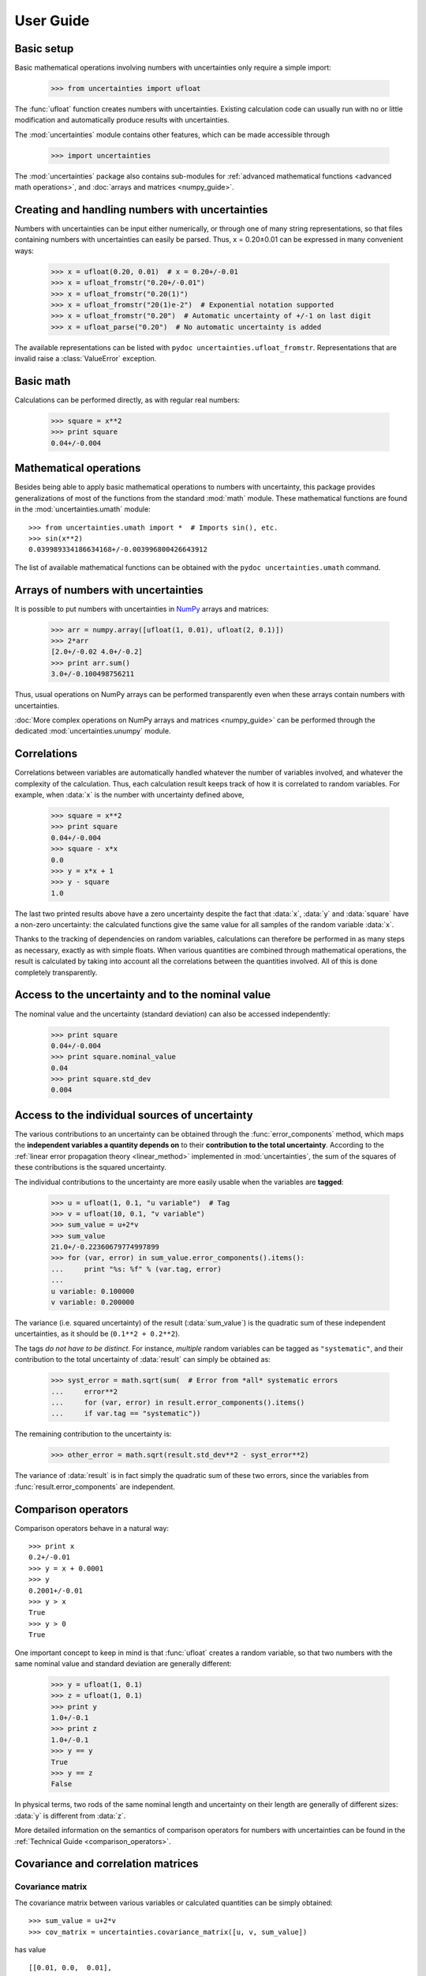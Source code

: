 .. index:: user guide
.. _user guide:

==========
User Guide
==========


Basic setup
===========

Basic mathematical operations involving numbers with uncertainties
only require a simple import:

  >>> from uncertainties import ufloat

The :func:`ufloat` function creates numbers with uncertainties. Existing 
calculation code can usually run with no or little modification and 
automatically produce results with uncertainties.

.. The "import uncertainties" is put here because some examples requires
   uncertainties to have been imported (and not only ufloat).

The :mod:`uncertainties` module contains other features, which can be
made accessible through

  >>> import uncertainties

The :mod:`uncertainties` package also contains sub-modules for
:ref:`advanced mathematical functions <advanced math operations>`, and
:doc:`arrays and matrices <numpy_guide>`.

.. index::
   pair: number with uncertainty; creation

Creating and handling numbers with uncertainties
================================================

Numbers with uncertainties can be input either numerically, or through
one of many string representations, so that files containing numbers
with uncertainties can easily be parsed.  Thus, x = 0.20±0.01 can be
expressed in many convenient ways:

  >>> x = ufloat(0.20, 0.01)  # x = 0.20+/-0.01
  >>> x = ufloat_fromstr("0.20+/-0.01")
  >>> x = ufloat_fromstr("0.20(1)")
  >>> x = ufloat_fromstr("20(1)e-2")  # Exponential notation supported
  >>> x = ufloat_fromstr("0.20")  # Automatic uncertainty of +/-1 on last digit
  >>> x = ufloat_parse("0.20")  # No automatic uncertainty is added

The available representations can be listed with ``pydoc
uncertainties.ufloat_fromstr``.  Representations that are invalid raise a
:class:`ValueError` exception.

Basic math
==========

Calculations can be performed directly, as with regular real numbers:

  >>> square = x**2
  >>> print square
  0.04+/-0.004


.. index:: mathematical operation; on a scalar, umath

.. _advanced math operations:

Mathematical operations
=======================

Besides being able to apply basic mathematical operations to numbers
with uncertainty, this package provides generalizations of most of the
functions from the standard :mod:`math` module.  These mathematical
functions are found in the :mod:`uncertainties.umath` module::

  >>> from uncertainties.umath import *  # Imports sin(), etc.
  >>> sin(x**2)
  0.039989334186634168+/-0.003996800426643912

The list of available mathematical functions can be obtained with the
``pydoc uncertainties.umath`` command.

.. index:: arrays; simple use, matrices; simple use

.. _simple_array_use:

Arrays of numbers with uncertainties
====================================

It is possible to put numbers with uncertainties in NumPy_ arrays and
matrices:

  >>> arr = numpy.array([ufloat(1, 0.01), ufloat(2, 0.1)])
  >>> 2*arr
  [2.0+/-0.02 4.0+/-0.2]
  >>> print arr.sum()
  3.0+/-0.100498756211

Thus, usual operations on NumPy arrays can be performed transparently
even when these arrays contain numbers with uncertainties.

:doc:`More complex operations on NumPy arrays and matrices 
<numpy_guide>` can be
performed through the dedicated :mod:`uncertainties.unumpy` module.

.. index:: correlations; detailed example


Correlations
============

Correlations between variables are automatically handled whatever the
number of variables involved, and whatever the complexity of the
calculation.  Thus, each calculation result keeps track of how it is
correlated to random variables.  For example, when :data:`x` is the number
with uncertainty defined above,

  >>> square = x**2
  >>> print square
  0.04+/-0.004
  >>> square - x*x
  0.0
  >>> y = x*x + 1
  >>> y - square
  1.0

The last two printed results above have a zero uncertainty despite the
fact that :data:`x`, :data:`y` and :data:`square` have a non-zero uncertainty: the
calculated functions give the same value for all samples of the random
variable :data:`x`.

Thanks to the tracking of dependencies on random variables,
calculations can therefore be performed in as many steps as necessary,
exactly as with simple floats.  When various quantities are combined
through mathematical operations, the result is calculated by taking
into account all the correlations between the quantities involved.
All of this is done completely transparently.

.. index::
   pair: nominal value; of scalar
   pair: uncertainty; of scalar

Access to the uncertainty and to the nominal value
==================================================

The nominal value and the uncertainty (standard deviation) can also be
accessed independently:

  >>> print square
  0.04+/-0.004
  >>> print square.nominal_value
  0.04
  >>> print square.std_dev
  0.004

Access to the individual sources of uncertainty
===============================================

The various contributions to an uncertainty can be obtained through
the :func:`error_components` method, which maps the **independent
variables a quantity depends on** to their **contribution to the total
uncertainty**. According to the :ref:`linear error propagation theory
<linear_method>` implemented in :mod:`uncertainties`, the sum of the
squares of these contributions is the squared uncertainty.

The individual contributions to the uncertainty are more easily usable
when the variables are **tagged**:

  >>> u = ufloat(1, 0.1, "u variable")  # Tag
  >>> v = ufloat(10, 0.1, "v variable")
  >>> sum_value = u+2*v
  >>> sum_value
  21.0+/-0.22360679774997899
  >>> for (var, error) in sum_value.error_components().items():
  ...     print "%s: %f" % (var.tag, error)
  ...
  u variable: 0.100000
  v variable: 0.200000

The variance (i.e. squared uncertainty) of the result
(:data:`sum_value`) is the quadratic sum of these independent
uncertainties, as it should be (``0.1**2 + 0.2**2``).

The tags *do not have to be distinct*. For instance, *multiple* random
variables can be tagged as ``"systematic"``, and their contribution to
the total uncertainty of :data:`result` can simply be obtained as:

  >>> syst_error = math.sqrt(sum(  # Error from *all* systematic errors
  ...     error**2
  ...     for (var, error) in result.error_components().items()
  ...     if var.tag == "systematic"))
          
The remaining contribution to the uncertainty is:

  >>> other_error = math.sqrt(result.std_dev**2 - syst_error**2)

The variance of :data:`result` is in fact simply the quadratic sum of
these two errors, since the variables from
:func:`result.error_components` are independent.

.. index:: comparison operators

Comparison operators
====================

Comparison operators behave in a natural way::

  >>> print x
  0.2+/-0.01
  >>> y = x + 0.0001
  >>> y
  0.2001+/-0.01
  >>> y > x
  True
  >>> y > 0
  True

One important concept to keep in mind is that :func:`ufloat` creates a
random variable, so that two numbers with the same nominal value and
standard deviation are generally different:

  >>> y = ufloat(1, 0.1)
  >>> z = ufloat(1, 0.1)
  >>> print y
  1.0+/-0.1
  >>> print z
  1.0+/-0.1
  >>> y == y
  True
  >>> y == z
  False

In physical terms, two rods of the same nominal length and uncertainty
on their length are generally of different sizes: :data:`y` is different
from :data:`z`.

More detailed information on the semantics of comparison operators for
numbers with uncertainties can be found in the :ref:`Technical Guide
<comparison_operators>`.


.. index:: covariance matrix

Covariance and correlation matrices
===================================

Covariance matrix
-----------------

The covariance matrix between various variables or calculated
quantities can be simply obtained::

  >>> sum_value = u+2*v
  >>> cov_matrix = uncertainties.covariance_matrix([u, v, sum_value])

has value

::

  [[0.01, 0.0,  0.01],
   [0.0,  0.01, 0.02],
   [0.01, 0.02, 0.05]]

In this matrix, the zero covariances indicate that :data:`u` and :data:`v` are
independent from each other; the last column shows that :data:`sum_value`
does depend on these variables.  The :mod:`uncertainties` package
keeps track at all times of all correlations between quantities
(variables and functions):

  >>> sum_value - (u+2*v)
  >>> 0.0

Correlation matrix
------------------

If the NumPy_ package is available, the correlation matrix can be
obtained as well:

  >>> corr_matrix = uncertainties.correlation_matrix([u, v, sum_value])
  >>> corr_matrix
  array([[ 1.        ,  0.        ,  0.4472136 ],
         [ 0.        ,  1.        ,  0.89442719],
         [ 0.4472136 ,  0.89442719,  1.        ]])
  
.. index:: correlations; correlated variables

Correlated variables
====================

Reciprocally, **correlated variables can be created** transparently,
provided that the NumPy_ package is available.

Use of a covariance matrix
--------------------------

Correlated variables can be obtained through the *covariance* matrix::

  >>> (u2, v2, sum2) = uncertainties.correlated_values([1, 10, 21], cov_matrix)

creates three new variables with the listed nominal values, and the given
covariance matrix::

  >>> sum_value
  21.0+/-0.22360679774997899
  >>> sum2
  21.0+/-0.22360679774997899
  >>> sum2 - (u2+2*v2)
  0.0+/-3.8337185686225597e-09

The theoretical value of the last expression is exactly zero, like for
``sum - (u+2*v)``, but numerical errors yield a small uncertainty
(3e-9 is indeed very small compared to the uncertainty on :data:`sum2`:
correlations should in fact cancel the uncertainty on :data:`sum2`).

The covariance matrix is the desired one::

  >>> uncertainties.covariance_matrix([u2, v2, sum2])

reproduces the original covariance matrix :data:`cov_matrix` (up to
rounding errors).

Use of a correlation matrix
---------------------------

Alternatively, correlated values can be defined through a
*correlation* matrix (the correlation matrix is the covariance matrix
normalized with individual standard deviations; it has ones on its
diagonal), along with a list of nominal values and standard deviations::

  >>> (u3, v3, sum3) = uncertainties.correlated_values_norm(
  ...     [(1, 0.1), (10, 0.1), (21, 0.22360679774997899)], corr_matrix)
  >>> print u3
  1.0+/-0.1

The three returned numbers with uncertainties have the correct
uncertainties and correlations (:data:`corr_matrix` can be recovered
through :func:`correlation_matrix`).

.. index::
   single: C code; wrapping
   single: Fortran code; wrapping
   single: wrapping (C, Fortran,…) functions

Making custom functions accept numbers with uncertainties
=========================================================

This package allows **code which is not meant to be used with numbers
with uncertainties to handle them anyway**. This is for instance
useful when calling external functions (which are out of the user's
control), including functions written in C or Fortran.  Similarly,
**functions that do not have a simple analytical form** can be
automatically wrapped so as to also work with arguments that contain
uncertainties.

It is thus possible to take a function :func:`f` *that returns a
single float*, and to automatically generalize it so that it also
works with numbers with uncertainties:

  >>> wrapped_f = uncertainties.wrap(f)

The new function :func:`wrapped_f` *accepts numbers with uncertainties*
as arguments *wherever a Python float is used* for :func:`f`.
:func:`wrapped_f` returns the same values as :func:`f`, but with
uncertainties.

With a simple wrapping call like above, uncertainties in the function
result are automatically calculated numerically. **Analytical
uncertainty calculations can be performed** if derivatives are
provided to :func:`wrap`.

More details are available in the documentation string of :func:`wrap`
(accessible through the ``pydoc`` command, or Python's :func:`help`
shell function).

Miscellaneous utilities
=======================

.. index:: standard deviation; on the fly modification

It is sometimes useful to modify the error on certain parameters so as
to study its impact on a final result.  With this package, the
**uncertainty of a variable can be changed** on the fly:

  >>> sum_value = u+2*v
  >>> sum_value
  21.0+/-0.22360679774997899
  >>> prev_uncert = u.std_dev
  >>> u.std_dev = 10
  >>> sum_value
  21.0+/-10.001999800039989
  >>> u.std_dev = prev_uncert

The relevant concept is that :data:`sum_value` does depend on the
variables :data:`u` and :data:`v`: the :mod:`uncertainties` package keeps
track of this fact, as detailed in the :ref:`Technical Guide
<variable_tracking>`, and uncertainties can thus be updated at any time.

.. index::
   pair: nominal value; uniform access (scalar)
   pair: uncertainty; uniform access (scalar)
   pair: standard deviation; uniform access (scalar)

When manipulating ensembles of numbers, *some* of which contain
uncertainties while others are simple floats, it can be useful to
access the **nominal value and uncertainty of all numbers in a uniform
manner**.  This is what the :func:`nominal_value` and
:func:`std_dev` functions do:

  >>> print uncertainties.nominal_value(x)
  0.2
  >>> print uncertainties.std_dev(x)
  0.01
  >>> uncertainties.nominal_value(3)
  3
  >>> uncertainties.std_dev(3)
  0.0

Finally, a utility method is provided that directly yields the
`standard score <http://en.wikipedia.org/wiki/Standard_score>`_
(number of standard deviations) between a number and a result with
uncertainty: with :data:`x` equal to 0.20±0.01,

  >>> x.std_score(0.17)
  -3.0

.. index:: derivatives

.. _derivatives:

Derivatives
===========

Since the application of :ref:`linear error propagation theory
<linear_method>` involves the calculation of **derivatives**, this
package automatically performs such calculations; users can thus
easily get the derivative of an expression with respect to any of its
variables:

  >>> u = ufloat(1, 0.1)
  >>> v = ufloat(10, 0.1)
  >>> sum_value = u+2*v
  >>> sum_value.derivatives[u]
  1.0
  >>> sum_value.derivatives[v]
  2.0

These values are obtained with a :ref:`fast differentiation algorithm
<differentiation method>`.

Additional information
======================

The capabilities of the :mod:`uncertainties` package in terms of array
handling are detailed in :doc:`numpy_guide`.

Details about the theory behind this package and implementation 
information are given in the
:doc:`tech_guide`.

.. _NumPy: http://numpy.scipy.org/
